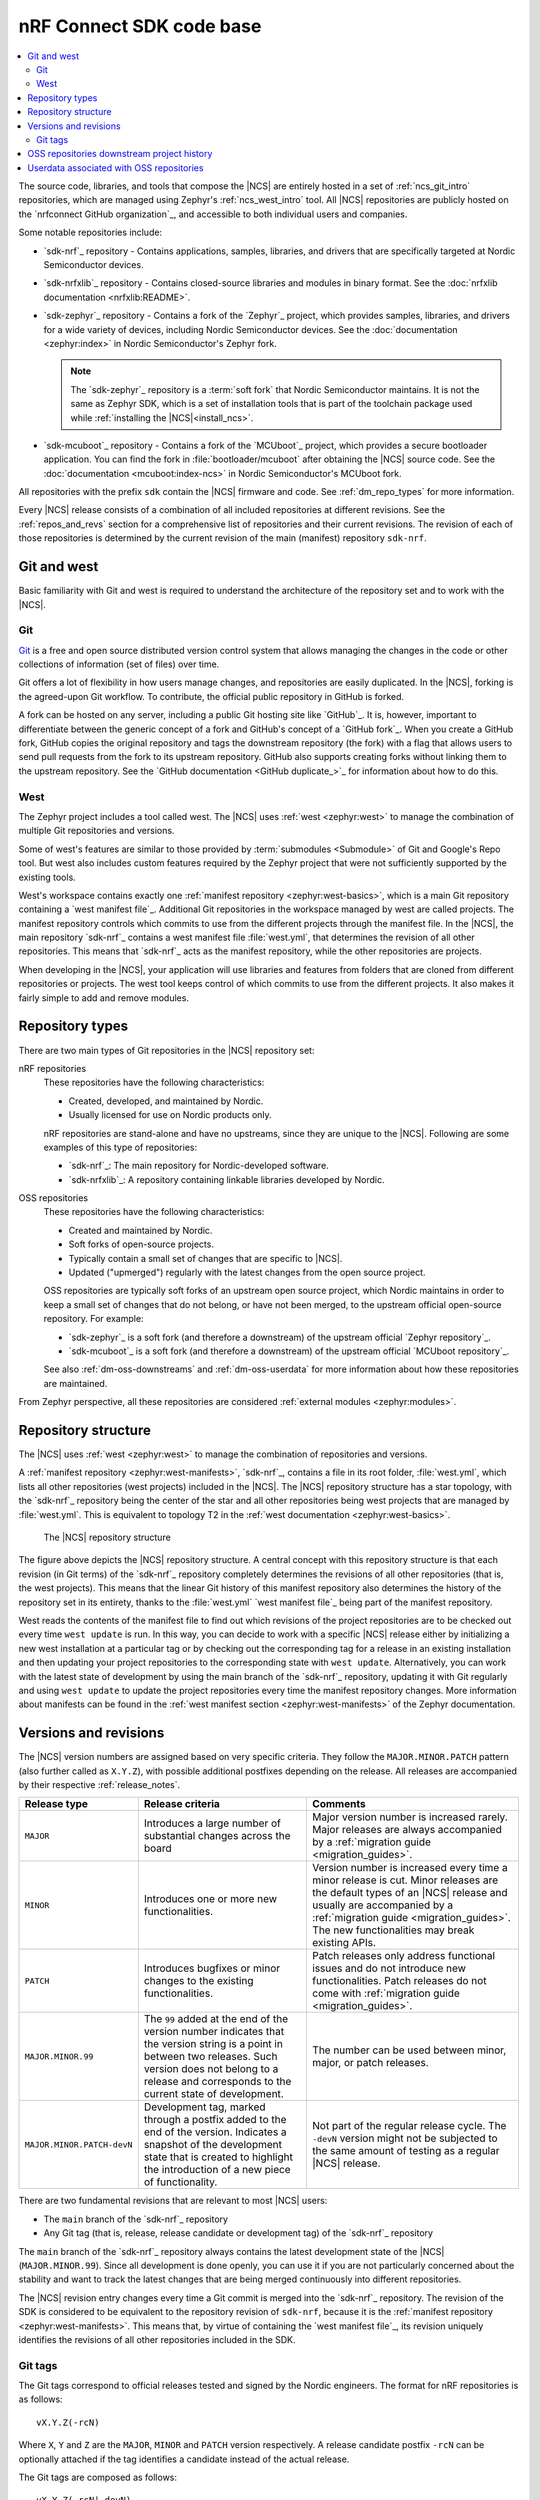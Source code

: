 .. _dm_code_base:

nRF Connect SDK code base
#########################

.. contents::
   :local:
   :depth: 2

The source code, libraries, and tools that compose the |NCS| are entirely hosted in a set of :ref:`ncs_git_intro` repositories, which are managed using Zephyr's :ref:`ncs_west_intro` tool.
All |NCS| repositories are publicly hosted on the `nrfconnect GitHub organization`_, and accessible to both individual users and companies.

Some notable repositories include:

* `sdk-nrf`_ repository - Contains applications, samples, libraries, and drivers that are specifically targeted at Nordic Semiconductor devices.
* `sdk-nrfxlib`_ repository - Contains closed-source libraries and modules in binary format.
  See the :doc:`nrfxlib documentation <nrfxlib:README>`.
* `sdk-zephyr`_ repository - Contains a fork of the `Zephyr`_ project, which provides samples, libraries, and drivers for a wide variety of devices, including Nordic Semiconductor devices.
  See the :doc:`documentation <zephyr:index>` in Nordic Semiconductor's Zephyr fork.

  .. note::

     The `sdk-zephyr`_ repository is a :term:`soft fork` that Nordic Semiconductor maintains.
     It is not the same as Zephyr SDK, which is a set of installation tools that is part of the toolchain package used while :ref:`installing the |NCS|<install_ncs>`.

* `sdk-mcuboot`_ repository - Contains a fork of the `MCUboot`_ project, which provides a secure bootloader application.
  You can find the fork in :file:`bootloader/mcuboot` after obtaining the |NCS| source code.
  See the :doc:`documentation <mcuboot:index-ncs>` in Nordic Semiconductor's MCUboot fork.

All repositories with the prefix ``sdk`` contain the |NCS| firmware and code.
See :ref:`dm_repo_types` for more information.

Every |NCS| release consists of a combination of all included repositories at different revisions.
See the :ref:`repos_and_revs` section for a comprehensive list of repositories and their current revisions.
The revision of each of those repositories is determined by the current revision of the main (manifest) repository ``sdk-nrf``.

.. _ncs_west_git_intro:

Git and west
************

Basic familiarity with Git and west is required to understand the architecture of the repository set and to work with the |NCS|.

.. _ncs_git_intro:

Git
===

`Git`_ is a free and open source distributed version control system that allows managing the changes in the code or other collections of information (set of files) over time.

Git offers a lot of flexibility in how users manage changes, and repositories are easily duplicated.
In the |NCS|, forking is the agreed-upon Git workflow.
To contribute, the official public repository in GitHub is forked.

A fork can be hosted on any server, including a public Git hosting site like `GitHub`_.
It is, however, important to differentiate between the generic concept of a fork and GitHub's concept of a `GitHub fork`_.
When you create a GitHub fork, GitHub copies the original repository and tags the downstream repository (the fork) with a flag that allows users to send pull requests from the fork to its upstream repository.
GitHub also supports creating forks without linking them to the upstream repository.
See the `GitHub documentation <GitHub duplicate_>`_ for information about how to do this.

.. _ncs_west_intro:

West
====

The Zephyr project includes a tool called west.
The |NCS| uses :ref:`west <zephyr:west>` to manage the combination of multiple Git repositories and versions.

Some of west's features are similar to those provided by :term:`submodules <Submodule>` of Git and Google's Repo tool.
But west also includes custom features required by the Zephyr project that were not sufficiently supported by the existing tools.

West's workspace contains exactly one :ref:`manifest repository <zephyr:west-basics>`, which is a main Git repository containing a `west manifest file`_.
Additional Git repositories in the workspace managed by west are called projects.
The manifest repository controls which commits to use from the different projects through the manifest file.
In the |NCS|, the main repository `sdk-nrf`_ contains a west manifest file :file:`west.yml`, that determines the revision of all other repositories.
This means that `sdk-nrf`_ acts as the manifest repository, while the other repositories are projects.

When developing in the |NCS|, your application will use libraries and features from folders that are cloned from different repositories or projects.
The west tool keeps control of which commits to use from the different projects.
It also makes it fairly simple to add and remove modules.

.. _dm_repo_types:

Repository types
****************

There are two main types of Git repositories in the |NCS| repository set:

nRF repositories
  These repositories have the following characteristics:

  * Created, developed, and maintained by Nordic.
  * Usually licensed for use on Nordic products only.

  nRF repositories are stand-alone and have no upstreams, since they are unique to the |NCS|.
  Following are some examples of this type of repositories:

  * `sdk-nrf`_: The main repository for Nordic-developed software.
  * `sdk-nrfxlib`_: A repository containing linkable libraries developed by Nordic.

OSS repositories
  These repositories have the following characteristics:

  * Created and maintained by Nordic.
  * Soft forks of open-source projects.
  * Typically contain a small set of changes that are specific to |NCS|.
  * Updated ("upmerged") regularly with the latest changes from the open source project.

  OSS repositories are typically soft forks of an upstream open source project, which Nordic maintains in order to keep a small set of changes that do not belong, or have not been merged, to the upstream official open-source repository.
  For example:

  * `sdk-zephyr`_ is a soft fork (and therefore a downstream) of the upstream official `Zephyr repository`_.
  * `sdk-mcuboot`_ is a soft fork (and therefore a downstream) of the upstream official `MCUboot repository`_.

  See also :ref:`dm-oss-downstreams` and :ref:`dm-oss-userdata` for more information about how these repositories are maintained.

From Zephyr perspective, all these repositories are considered :ref:`external modules <zephyr:modules>`.

.. _dm_repo_structure:

Repository structure
********************

The |NCS| uses :ref:`west <zephyr:west>` to manage the combination of repositories and versions.

A :ref:`manifest repository <zephyr:west-manifests>`, `sdk-nrf`_, contains a file in its root folder, :file:`west.yml`, which lists all other repositories (west projects) included in the |NCS|.
The |NCS| repository structure has a star topology, with the `sdk-nrf`_ repository being the center of the star and all other repositories being west projects that are managed by :file:`west.yml`.
This is equivalent to topology T2 in the :ref:`west documentation <zephyr:west-basics>`.

.. figure:: images/ncs-west-repos.svg
   :alt: A graphical depiction of the |NCS| repository structure

   The |NCS| repository structure

The figure above depicts the |NCS| repository structure.
A central concept with this repository structure is that each revision (in Git terms) of the `sdk-nrf`_ repository completely determines the revisions of all other
repositories (that is, the west projects).
This means that the linear Git history of this manifest repository also determines the history of the repository set in its entirety, thanks to the :file:`west.yml` `west manifest file`_ being part of the manifest repository.

West reads the contents of the manifest file to find out which revisions of the project repositories are to be checked out every time ``west update`` is run.
In this way, you can decide to work with a specific |NCS| release either by initializing a new west installation at a particular tag or by checking out the corresponding tag for a release in an existing installation and then updating your project repositories to the corresponding state with ``west update``.
Alternatively, you can work with the latest state of development by using the main branch of the `sdk-nrf`_ repository, updating it with Git regularly and using ``west update`` to update the project repositories every time the manifest repository changes.
More information about manifests can be found in the :ref:`west manifest section <zephyr:west-manifests>` of the Zephyr documentation.

.. _dm-revisions:

Versions and revisions
**********************

The |NCS| version numbers are assigned based on very specific criteria.
They follow the ``MAJOR.MINOR.PATCH`` pattern (also further called as ``X.Y.Z``), with possible additional postfixes depending on the release.
All releases are accompanied by their respective :ref:`release_notes`.

+----------------------------+----------------------------------------------------------------------------+--------------------------------------------------------------------------------------------------------------------------------------+
|        Release type        |                              Release criteria                              |                                                 Comments                                                                             |
+============================+============================================================================+======================================================================================================================================+
| ``MAJOR``                  | Introduces a large number of substantial changes across the board          | Major version number is increased rarely.                                                                                            |
|                            |                                                                            | Major releases are always accompanied by a :ref:`migration guide <migration_guides>`.                                                |
+----------------------------+----------------------------------------------------------------------------+--------------------------------------------------------------------------------------------------------------------------------------+
| ``MINOR``                  | Introduces one or more new functionalities.                                | Version number is increased every time a minor release is cut.                                                                       |
|                            |                                                                            | Minor releases are the default types of an |NCS| release and usually are accompanied by a :ref:`migration guide <migration_guides>`. |
|                            |                                                                            | The new functionalities may break existing APIs.                                                                                     |
+----------------------------+----------------------------------------------------------------------------+--------------------------------------------------------------------------------------------------------------------------------------+
| ``PATCH``                  | Introduces bugfixes or minor changes to the existing functionalities.      | Patch releases only address functional issues and do not introduce new functionalities.                                              |
|                            |                                                                            | Patch releases do not come with :ref:`migration guide <migration_guides>`.                                                           |
+----------------------------+----------------------------------------------------------------------------+--------------------------------------------------------------------------------------------------------------------------------------+
| ``MAJOR.MINOR.99``         | The ``99`` added at the end of the version number indicates                | The number can be used between minor, major, or patch releases.                                                                      |
|                            | that the version string is a point in between two releases.                |                                                                                                                                      |
|                            | Such version does not belong to a release and corresponds to the           |                                                                                                                                      |
|                            | current state of development.                                              |                                                                                                                                      |
+----------------------------+----------------------------------------------------------------------------+--------------------------------------------------------------------------------------------------------------------------------------+
| ``MAJOR.MINOR.PATCH-devN`` | Development tag, marked through a postfix added to the end of the version. | Not part of the regular release cycle.                                                                                               |
|                            | Indicates a snapshot of the development state that is created to highlight | The ``-devN`` version might not be subjected to the same amount of testing as a regular |NCS| release.                               |
|                            | the introduction of a new piece of functionality.                          |                                                                                                                                      |
+----------------------------+----------------------------------------------------------------------------+--------------------------------------------------------------------------------------------------------------------------------------+

There are two fundamental revisions that are relevant to most |NCS| users:

* The ``main`` branch of the `sdk-nrf`_ repository
* Any Git tag (that is, release, release candidate or development tag) of the `sdk-nrf`_ repository

The ``main`` branch of the `sdk-nrf`_ repository always contains the latest development state of the |NCS| (``MAJOR.MINOR.99``).
Since all development is done openly, you can use it if you are not particularly concerned about the stability and want to track the latest changes that are being merged continuously into different repositories.

The |NCS| revision entry changes every time a Git commit is merged into the `sdk-nrf`_ repository.
The revision of the SDK is considered to be equivalent to the repository revision of ``sdk-nrf``, because it is the :ref:`manifest repository <zephyr:west-manifests>`.
This means that, by virtue of containing the `west manifest file`_, its revision uniquely identifies the revisions of all other repositories included in the SDK.

Git tags
========

The Git tags correspond to official releases tested and signed by the Nordic engineers.
The format for nRF repositories is as follows::

  vX.Y.Z(-rcN)

Where ``X``, ``Y`` and ``Z`` are the ``MAJOR``, ``MINOR`` and ``PATCH`` version respectively.
A release candidate postfix ``-rcN`` can be optionally attached if the tag identifies a candidate instead of the actual release.

The Git tags are composed as follows::

  vX.Y.Z(-rcN|-devN)

Tags without a suffix correspond to official releases tested and signed by Nordic Semiconductor engineers.
A release candidate suffix ``-rcN`` is attached if the tag identifies a candidate instead of the actual release.

.. dev_tag_definition_start

In between releases, there might be development tags.
These are identified by a ``-devN`` suffix included after the |NCS| version, for example ``v1.9.99-dev1`` for the main branch or ``v1.9.2-dev1`` for the release branch.
Such versions indicate a snapshot of the development state that is created to highlight the introduction of a new piece of functionality.
Unlike an |NCS| release, a ``-devN`` version may or may not have received the same amount of testing.

.. dev_tag_definition_end

In the case of OSS repositories, the git tag format reuses the upstream project's version along with some |NCS| specific postfixes::

  vX.Y.Z-ncsN(-rcM)

In this format, ``X``, ``Y`` and ``Z`` are the ``MAJOR``, ``MINOR`` and ``PATCH`` versions of the upstream project, and ``-ncsN`` is used to identify the number of |NCS| releases based on that particular version.

.. _dm-oss-downstreams:

OSS repositories downstream project history
*******************************************

As described in :ref:`dm_repo_types`, the |NCS| contains OSS repositories, which are based on third-party, open-source Git repositories and may contain additional patches not present upstream.
Examples include `sdk-zephyr`_ and `sdk-mcuboot`_, which have upstream open-source projects used as a basis for downstream repositories distributed with the |NCS|.
This section describes how the history of these OSS repositories is maintained, and how they are synchronized with their upstreams.

The short logs for these downstream patches contain ``[nrf xyz]`` at the beginning, for different ``xyz`` strings.
This makes their different purposes downstream clearer, and makes them easier to search for and see in ``git log``.
The current values of ``[nrf xyz]`` are:

* ``[nrf mergeup]``- Periodic merges of the upstream tree
* ``[nrf fromlist]``- Patches which have upstream pull requests, including any later revisions
* ``[nrf noup]``- Patches which are specific to the |NCS|
* ``[nrf fromtree]``- Patches which have been cherry-picked from an upstream tree

.. note::
    The downstream project history is periodically rewritten.
    This is important to prevent the number of downstream patches included in a specific |NCS| release from increasing forever.
    A repository's history is typically only rewritten once for every |NCS| release.

To make incorporating new history into your own forks easier, a new point in the downstream |NCS| history is always created which has an empty ``git diff`` with the previous version.
The empty diff means you can always use:

* ``git merge`` to get the rewritten history merged into your own fork without errors
* ``git rebase --onto`` or ``git cherry-pick`` to reapply any of your own patches cleanly before and after the history rewrite
* ``git cherry`` to list any additional patches you may have applied to these projects to rewrite history as needed

Additionally, both the old and new histories are committed sequentially into the ``revision`` fields for these projects in the :file:`nrf/west.yml` west manifest file.
This means you can always combine ``git bisect`` in the ``nrf`` repository with ``west update`` at each bisection point to diagnose regressions and the rest.

.. _dm-oss-userdata:

Userdata associated with OSS repositories
*****************************************

The west manifest file :file:`nrf/west.yml` contains ``userdata`` values for some OSS repository projects.

This section documents these values and their purpose.
However, they are mainly meant for internal use and are safe to ignore.

See :ref:`zephyr:west-project-userdata` for general information about the west ``userdata`` feature.

In the |NCS|, each ``userdata`` value has this format:

.. code-block:: YAML

   ncs:
     upstream-url: https://...
     upstream-sha: GIT_SHA
     compare-by-default: <true|false>

These fields are used to track some extra OSS repository metadata.
The metadata is present for projects which are not included in the |NCS| directly from the Zephyr project's manifest in :file:`zephyr/west.yml`.
Repository maintainers use this metadata while synchronizing the |NCS| fork of each repository with its upstream repository.

The meaning of each ``userdata`` field is:

* ``upstream-url`` - Git URL that the project is synchronized against
* ``upstream-sha`` - Most recent Git SHA in the ``upstream-url`` repository which is included in the |NCS| fork of the repository
* ``compare-by-default`` - If ``true``, internal |NCS| synchronization tooling will include information related to this repository by default
